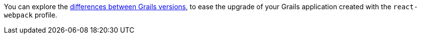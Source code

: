 You can explore the
https://github.com/grails-profiles-versions/react-webpack-versions[differences between Grails versions],
to ease the upgrade of your Grails application created with the `react-webpack` profile.





